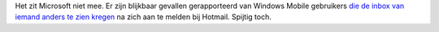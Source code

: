 .. title: Windows mobile gebruikers krijgen inbox van onbekenden te zien
.. slug: node-112
.. date: 2010-02-18 21:22:35
.. tags: microsoft,beveiliging
.. link:
.. description: 
.. type: text

Het zit Microsoft niet mee. Er zijn blijkbaar gevallen gerapporteerd van
Windows Mobile gebruikers
`die de inbox van iemand anders te zien kregen <http://www.techzine.nl/nieuws/22543/microsoft-blunderde-met-windows-live-hotmail.html>`_
na zich aan te melden bij Hotmail. Spijtig toch.
